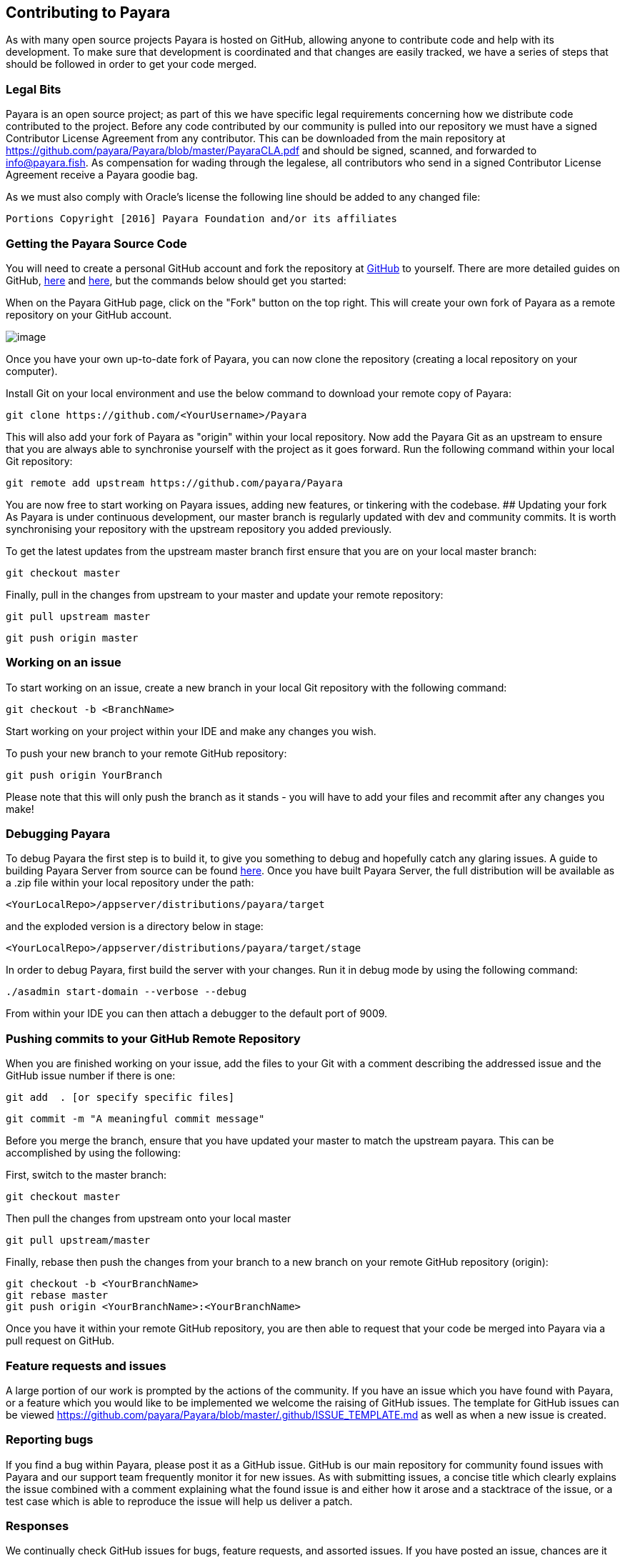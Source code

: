 [[contributing-to-payara]]
Contributing to Payara
----------------------

As with many open source projects Payara is hosted on GitHub, allowing
anyone to contribute code and help with its development. To make sure
that development is coordinated and that changes are easily tracked, we
have a series of steps that should be followed in order to get your code
merged.

[[legal-bits]]
Legal Bits
~~~~~~~~~~

Payara is an open source project; as part of this we have specific legal
requirements concerning how we distribute code contributed to the
project. Before any code contributed by our community is pulled into our
repository we must have a signed Contributor License Agreement from any
contributor. This can be downloaded from the main repository at
https://github.com/payara/Payara/blob/master/PayaraCLA.pdf and should be
signed, scanned, and forwarded to info@payara.fish. As compensation for
wading through the legalese, all contributors who send in a signed
Contributor License Agreement receive a Payara goodie bag.

As we must also comply with Oracle's license the following line should
be added to any changed file:

-----------------------------------------------------------------
Portions Copyright [2016] Payara Foundation and/or its affiliates
-----------------------------------------------------------------

[[getting-the-payara-source-code]]
Getting the Payara Source Code
~~~~~~~~~~~~~~~~~~~~~~~~~~~~~~

You will need to create a personal GitHub account and fork the
repository at https://github.com/payara/payara.git[GitHub] to yourself.
There are more detailed guides on GitHub,
https://guides.github.com/activities/forking/[here] and
https://guides.github.com/activities/contributing-to-open-source/[here],
but the commands below should get you started:

When on the Payara GitHub page, click on the "Fork" button on the top
right. This will create your own fork of Payara as a remote repository
on your GitHub account.

image:../images/forkingpayarafromgit.png[image]

Once you have your own up-to-date fork of Payara, you can now clone the
repository (creating a local repository on your computer).

Install Git on your local environment and use the below command to
download your remote copy of Payara:

--------------------------------------------------
git clone https://github.com/<YourUsername>/Payara
--------------------------------------------------

This will also add your fork of Payara as "origin" within your local
repository. Now add the Payara Git as an upstream to ensure that you are
always able to synchronise yourself with the project as it goes forward.
Run the following command within your local Git repository:

--------------------------------------------------------
git remote add upstream https://github.com/payara/Payara
--------------------------------------------------------

You are now free to start working on Payara issues, adding new features,
or tinkering with the codebase. ## Updating your fork As Payara is under
continuous development, our master branch is regularly updated with dev
and community commits. It is worth synchronising your repository with
the upstream repository you added previously.

To get the latest updates from the upstream master branch first ensure
that you are on your local master branch:

-------------------
git checkout master
-------------------

Finally, pull in the changes from upstream to your master and update
your remote repository:

------------------------
git pull upstream master
------------------------

----------------------
git push origin master
----------------------

[[working-on-an-issue]]
Working on an issue
~~~~~~~~~~~~~~~~~~~

To start working on an issue, create a new branch in your local Git
repository with the following command:

----------------------------
git checkout -b <BranchName>
----------------------------

Start working on your project within your IDE and make any changes you
wish.

To push your new branch to your remote GitHub repository:

--------------------------
git push origin YourBranch
--------------------------

Please note that this will only push the branch as it stands - you will
have to add your files and recommit after any changes you make!

[[debugging-payara]]
Debugging Payara
~~~~~~~~~~~~~~~~

To debug Payara the first step is to build it, to give you something to
debug and hopefully catch any glaring issues. A guide to building Payara
Server from source can be found
https://github.com/payara/Payara/wiki/Build-Instructions[here]. Once you
have built Payara Server, the full distribution will be available as a
.zip file within your local repository under the path:

-----------------------------------------------------
<YourLocalRepo>/appserver/distributions/payara/target
-----------------------------------------------------

and the exploded version is a directory below in stage:

-----------------------------------------------------------
<YourLocalRepo>/appserver/distributions/payara/target/stage
-----------------------------------------------------------

In order to debug Payara, first build the server with your changes. Run
it in debug mode by using the following command:

----------------------------------------
./asadmin start-domain --verbose --debug
----------------------------------------

From within your IDE you can then attach a debugger to the default port
of 9009.

[[pushing-commits-to-your-github-remote-repository]]
Pushing commits to your GitHub Remote Repository
~~~~~~~~~~~~~~~~~~~~~~~~~~~~~~~~~~~~~~~~~~~~~~~~

When you are finished working on your issue, add the files to your Git
with a comment describing the addressed issue and the GitHub issue
number if there is one:

--------------------------------------
git add  . [or specify specific files]
--------------------------------------

-------------------------------------------
git commit -m "A meaningful commit message"
-------------------------------------------

Before you merge the branch, ensure that you have updated your master to
match the upstream payara. This can be accomplished by using the
following:

First, switch to the master branch:

-------------------
git checkout master
-------------------

Then pull the changes from upstream onto your local master

------------------------
git pull upstream/master
------------------------

Finally, rebase then push the changes from your branch to a new branch
on your remote GitHub repository (origin):

-------------------------------------------------
git checkout -b <YourBranchName>
git rebase master
git push origin <YourBranchName>:<YourBranchName>
-------------------------------------------------

Once you have it within your remote GitHub repository, you are then able
to request that your code be merged into Payara via a pull request on
GitHub.

[[feature-requests-and-issues]]
Feature requests and issues
~~~~~~~~~~~~~~~~~~~~~~~~~~~

A large portion of our work is prompted by the actions of the community.
If you have an issue which you have found with Payara, or a feature
which you would like to be implemented we welcome the raising of GitHub
issues. The template for GitHub issues can be viewed
link:here[https://github.com/payara/Payara/blob/master/.github/ISSUE_TEMPLATE.md]
as well as when a new issue is created.

[[reporting-bugs]]
Reporting bugs
~~~~~~~~~~~~~~

If you find a bug within Payara, please post it as a GitHub issue.
GitHub is our main repository for community found issues with Payara and
our support team frequently monitor it for new issues. As with
submitting issues, a concise title which clearly explains the issue
combined with a comment explaining what the found issue is and either
how it arose and a stacktrace of the issue, or a test case which is able
to reproduce the issue will help us deliver a patch.

[[responses]]
Responses
~~~~~~~~~

We continually check GitHub issues for bugs, feature requests, and
assorted issues. If you have posted an issue, chances are it has been
read by a member of staff. Requests for further information and labels
are often posted in order to make it easier for the dev team to see
issues. However if your issue has not received a comment or label, don't
take this as it having not been read or acted upon!
